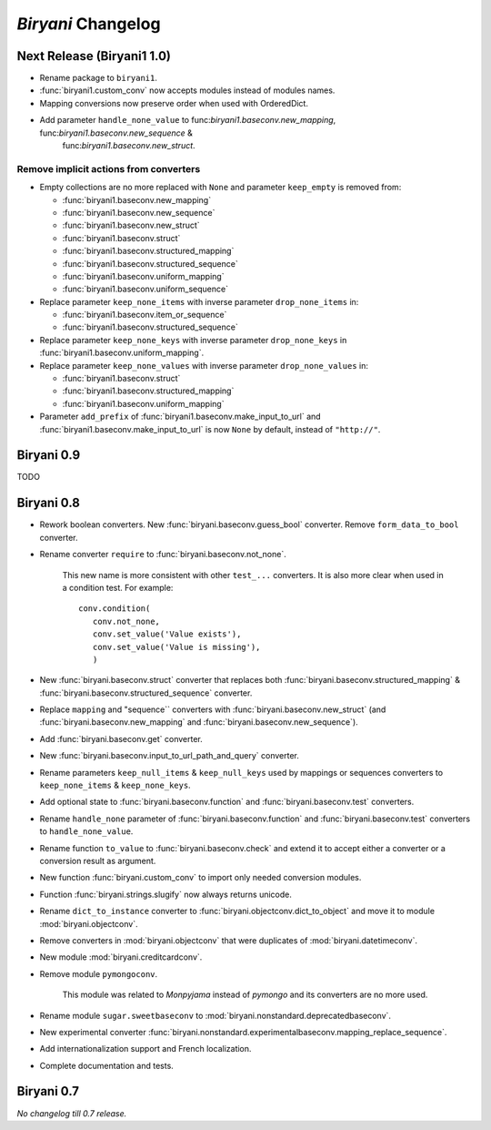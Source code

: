 *******************
*Biryani* Changelog
*******************


Next Release (Biryani1 1.0)
===========================

* Rename package to ``biryani1``.

* :func:`biryani1.custom_conv` now accepts modules instead of modules names.

* Mapping conversions now preserve order when used with OrderedDict.

* Add parameter ``handle_none_value`` to func:`biryani1.baseconv.new_mapping`, func:`biryani1.baseconv.new_sequence` &
   func:`biryani1.baseconv.new_struct`.

Remove implicit actions from converters
---------------------------------------

* Empty collections are no more replaced with ``None`` and parameter ``keep_empty`` is removed from:

  * :func:`biryani1.baseconv.new_mapping`

  * :func:`biryani1.baseconv.new_sequence`

  * :func:`biryani1.baseconv.new_struct`

  * :func:`biryani1.baseconv.struct`

  * :func:`biryani1.baseconv.structured_mapping`

  * :func:`biryani1.baseconv.structured_sequence`

  * :func:`biryani1.baseconv.uniform_mapping`

  * :func:`biryani1.baseconv.uniform_sequence`

* Replace parameter ``keep_none_items`` with inverse parameter ``drop_none_items`` in:

  * :func:`biryani1.baseconv.item_or_sequence`

  * :func:`biryani1.baseconv.structured_sequence`

* Replace parameter ``keep_none_keys`` with inverse parameter ``drop_none_keys`` in
  :func:`biryani1.baseconv.uniform_mapping`.

* Replace parameter ``keep_none_values`` with inverse parameter ``drop_none_values`` in:

  * :func:`biryani1.baseconv.struct`

  * :func:`biryani1.baseconv.structured_mapping`

  * :func:`biryani1.baseconv.uniform_mapping`

* Parameter ``add_prefix`` of :func:`biryani1.baseconv.make_input_to_url` and :func:`biryani1.baseconv.make_input_to_url`
  is now ``None`` by default, instead of ``"http://"``.


Biryani 0.9
===========

TODO


Biryani 0.8
===========

* Rework boolean converters. New :func:`biryani.baseconv.guess_bool` converter. Remove ``form_data_to_bool`` converter.

* Rename converter ``require`` to :func:`biryani.baseconv.not_none`.

    This new name is more consistent with other ``test_...`` converters.
    It is also more clear when used in a condition test. For example::

        conv.condition(
           conv.not_none,
           conv.set_value('Value exists'),
           conv.set_value('Value is missing'),
           )

* New :func:`biryani.baseconv.struct` converter that replaces both :func:`biryani.baseconv.structured_mapping` & :func:`biryani.baseconv.structured_sequence` converter.

* Replace ``mapping`` and "sequence`` converters with :func:`biryani.baseconv.new_struct` (and :func:`biryani.baseconv.new_mapping` and :func:`biryani.baseconv.new_sequence`). 

* Add :func:`biryani.baseconv.get` converter.

* New :func:`biryani.baseconv.input_to_url_path_and_query` converter.

* Rename parameters ``keep_null_items`` & ``keep_null_keys`` used by mappings or sequences converters to ``keep_none_items`` & ``keep_none_keys``.

* Add optional state to :func:`biryani.baseconv.function` and :func:`biryani.baseconv.test` converters.

* Rename ``handle_none`` parameter of  :func:`biryani.baseconv.function` and :func:`biryani.baseconv.test` converters to ``handle_none_value``.

* Rename function ``to_value`` to :func:`biryani.baseconv.check` and extend it to accept either a converter or a conversion result as argument.

* New function :func:`biryani.custom_conv` to import only needed conversion modules.

* Function :func:`biryani.strings.slugify` now always returns unicode.

* Rename ``dict_to_instance`` converter to :func:`biryani.objectconv.dict_to_object` and move it to module :mod:`biryani.objectconv`.

* Remove converters in :mod:`biryani.objectconv` that were duplicates of :mod:`biryani.datetimeconv`.

* New module :mod:`biryani.creditcardconv`.

* Remove module ``pymongoconv``.

    This module was related to *Monpyjama* instead of *pymongo* and its converters are no more used.

* Rename module ``sugar.sweetbaseconv`` to :mod:`biryani.nonstandard.deprecatedbaseconv`.

* New experimental converter :func:`biryani.nonstandard.experimentalbaseconv.mapping_replace_sequence`.

* Add internationalization support and French localization.

* Complete documentation and tests.


Biryani 0.7
===========

*No changelog till 0.7 release.*
